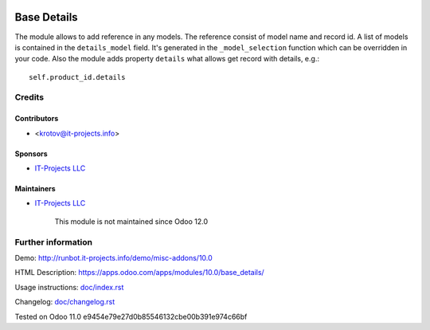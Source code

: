 .. image:: https://img.shields.io/badge/license-MIT-blue.svg
   :target: https://opensource.org/licenses/MIT
   :alt: License: MIT

==============
 Base Details
==============

The module allows to add reference in any models. The reference consist of model name and record id. A list of models is contained in the ``details_model`` field. It's generated in the ``_model_selection`` function which can be overridden in your code. Also the module adds property ``details`` what allows get record with details, e.g.::

    self.product_id.details

Credits
=======

Contributors
------------
* <krotov@it-projects.info>

Sponsors
--------
* `IT-Projects LLC <https://it-projects.info>`__

Maintainers
-----------
* `IT-Projects LLC <https://it-projects.info>`__

      This module is not maintained since Odoo 12.0

Further information
===================

Demo: http://runbot.it-projects.info/demo/misc-addons/10.0

HTML Description: https://apps.odoo.com/apps/modules/10.0/base_details/

Usage instructions: `<doc/index.rst>`_

Changelog: `<doc/changelog.rst>`_

Tested on Odoo 11.0 e9454e79e27d0b85546132cbe00b391e974c66bf
